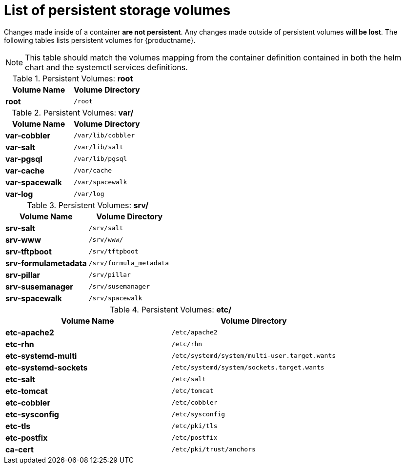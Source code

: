 [[persistant-volume-list]]
= List of persistent storage volumes

Changes made inside of a container **are not persistent**. Any changes made outside of persistent volumes **will be lost**. The following tables lists persistent volumes for {productname}.

[NOTE]
====
This table should match the volumes mapping from the container definition contained in both
the helm chart and the systemctl services definitions.
====


.Persistent Volumes: **root**
[cols="name,directory"]
|===
|Volume Name | Volume Directory

| **root**
| `/root`
|===


.Persistent Volumes: **var/**
[cols="name,directory"]
|===
|Volume Name | Volume Directory

| **var-cobbler** 
| `/var/lib/cobbler`

| **var-salt** 
| `/var/lib/salt`

| **var-pgsql** 
| `/var/lib/pgsql`

| **var-cache**
| `/var/cache`

| **var-spacewalk** 
| `/var/spacewalk`

| **var-log**
| `/var/log`
|===



.Persistent Volumes: **srv/**
[cols="name,directory"]
|===
| Volume Name | Volume Directory

| **srv-salt**
| `/srv/salt`

| **srv-www**
| `/srv/www/`

| **srv-tftpboot**
| `/srv/tftpboot`

| **srv-formulametadata**
| `/srv/formula_metadata`

| **srv-pillar**
| `/srv/pillar`

| **srv-susemanager**    
| `/srv/susemanager`

| **srv-spacewalk**
| `/srv/spacewalk`
|===



.Persistent Volumes: **etc/**
[cols="name,directory"]
|===
|Volume Name | Volume Directory

| **etc-apache2**
| `/etc/apache2`

| **etc-rhn**
| `/etc/rhn`

| **etc-systemd-multi**
| `/etc/systemd/system/multi-user.target.wants`

| **etc-systemd-sockets**
| `/etc/systemd/system/sockets.target.wants`

| **etc-salt**
| `/etc/salt`

| **etc-tomcat**
| `/etc/tomcat`

| **etc-cobbler**
| `/etc/cobbler`

| **etc-sysconfig**
| `/etc/sysconfig`

| **etc-tls**
| `/etc/pki/tls`

| **etc-postfix**
| `/etc/postfix`

| **ca-cert**
| `/etc/pki/trust/anchors`

|===